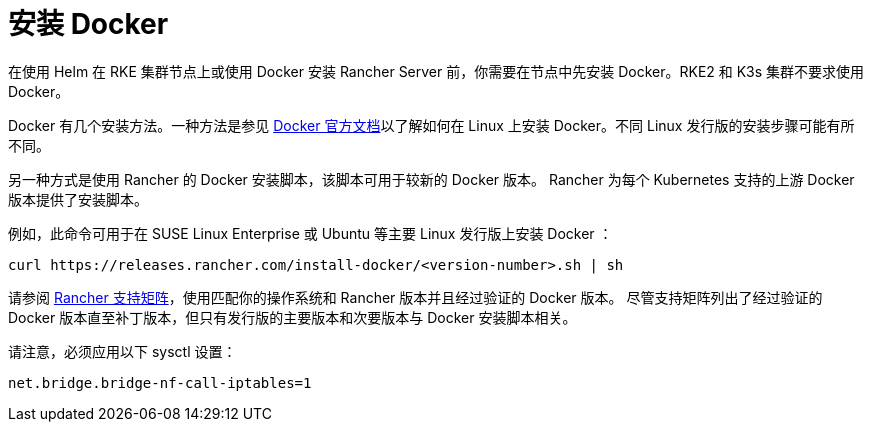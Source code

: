 = 安装 Docker

在使用 Helm 在 RKE 集群节点上或使用 Docker 安装 Rancher Server 前，你需要在节点中先安装 Docker。RKE2 和 K3s 集群不要求使用 Docker。

Docker 有几个安装方法。一种方法是参见 https://docs.docker.com/install/[Docker 官方文档]以了解如何在 Linux 上安装 Docker。不同 Linux 发行版的安装步骤可能有所不同。

另一种方式是使用 Rancher 的 Docker 安装脚本，该脚本可用于较新的 Docker 版本。 Rancher 为每个 Kubernetes 支持的上游 Docker 版本提供了安装脚本。

例如，此命令可用于在 SUSE Linux Enterprise 或 Ubuntu 等主要 Linux 发行版上安装 Docker ：

[,bash]
----
curl https://releases.rancher.com/install-docker/<version-number>.sh | sh
----

请参阅 https://www.suse.com/suse-rancher/support-matrix[Rancher 支持矩阵]，使用匹配你的操作系统和 Rancher 版本并且经过验证的 Docker 版本。 尽管支持矩阵列出了经过验证的 Docker 版本直至补丁版本，但只有发行版的主要版本和次要版本与 Docker 安装脚本相关。

请注意，必须应用以下 sysctl 设置：

----
net.bridge.bridge-nf-call-iptables=1
----
